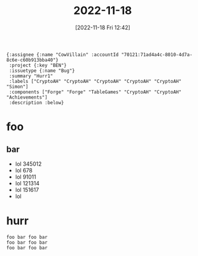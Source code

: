 #+title:      2022-11-18
#+date:       [2022-11-18 Fri 12:42]
#+filetags:   :journal:
#+identifier: 20221118T124234
#+foo:bar

#+begin_src jinote-ticket-fields
  {:assignee {:name "CowVillain" :accountId "70121:71ad4a4c-8010-4d7a-8c6e-c60b913bba40"}
   :project {:key "BEN"}
   :issuetype {:name "Bug"}
   :summary "Hurr1" 
   :labels ["CryptoAH" "CryptoAH" "CryptoAH" "CryptoAH" "CryptoAH" "Simon"]
   :components ["Forge" "Forge" "TableGames" "CryptoAH" "CryptoAH" "Achievements"]
   :description :below}
#+end_src

* foo

** bar

- lol 345012 
- lol 678 
- lol 91011 
- lol 121314 
- lol 151617 
- lol

* hurr

#+begin_example
foo bar foo bar  
foo bar foo bar  
foo bar foo bar  
#+end_example
